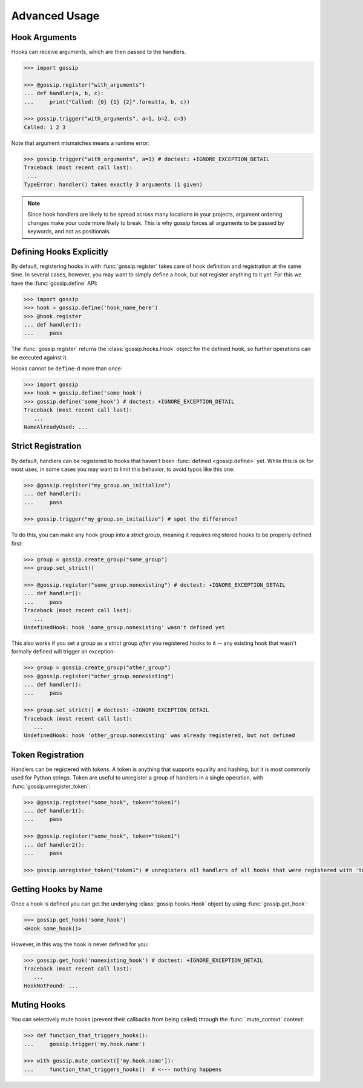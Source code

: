 Advanced Usage
==============

Hook Arguments
--------------

Hooks can receive arguments, which are then passed to the handlers. 

.. code-block:: python
   
		>>> import gossip

		>>> @gossip.register("with_arguments")
		... def handler(a, b, c):
		...     print("Called: {0} {1} {2}".format(a, b, c))
		
		>>> gossip.trigger("with_arguments", a=1, b=2, c=3)
		Called: 1 2 3

Note that argument mismatches means a runtime error:

.. code-block:: python
		
		>>> gossip.trigger("with_arguments", a=1) # doctest: +IGNORE_EXCEPTION_DETAIL
		Traceback (most recent call last):
		 ...
		TypeError: handler() takes exactly 3 arguments (1 given)

.. note::
   Since hook handlers are likely to be spread across many locations in your projects, argument ordering changes make your code more likely to break. This is why gossip forces all arguments to be passed by keywords, and not as positionals.



Defining Hooks Explicitly
-------------------------

By default, registering hooks in with :func:`gossip.register` takes care of hook definition and registration at the same time. In several cases, however, you may want to simply define a hook, but not register anything to it yet. For this we have the :func:`gossip.define` API:

.. code-block:: python

		>>> import gossip
		>>> hook = gossip.define('hook_name_here')
		>>> @hook.register
		... def handler():
		...     pass

The :func:`gossip.register` returns the :class:`gossip.hooks.Hook` object for the defined hook, so further operations can be executed against it.

Hooks cannot be ``define``-d more than once:

.. code-block:: python

		>>> import gossip
		>>> hook = gossip.define('some_hook')
		>>> gossip.define('some_hook') # doctest: +IGNORE_EXCEPTION_DETAIL
		Traceback (most recent call last):
		   ...
		NameAlreadyUsed: ...

Strict Registration
-------------------

By default, handlers can be registered to hooks that haven't been :func:`defined <gossip.define>` yet. While this is ok for most uses, in some cases you may want to limit this behavior, to avoid typos like this one:

.. code-block:: python

		>>> @gossip.register("my_group.on_initialize")
		... def handler():
		...     pass

		>>> gossip.trigger("my_group.on_initailize") # spot the difference?

To do this, you can make any hook group into a *strict group*, meaning it requires registered hooks to be properly defined first:

.. code-block:: python

		>>> group = gossip.create_group("some_group")
		>>> group.set_strict()

		>>> @gossip.register("some_group.nonexisting") # doctest: +IGNORE_EXCEPTION_DETAIL
		... def handler():
		...     pass
		Traceback (most recent call last):
		   ...
		UndefinedHook: hook 'some_group.nonexisting' wasn't defined yet

This also works if you set a group as a strict group *after* you registered hooks to it -- any existing hook that wasn't formally defined will trigger an exception:

.. code-block:: python

		>>> group = gossip.create_group("other_group")
		>>> @gossip.register("other_group.nonexisting")
		... def handler():
		...     pass

		>>> group.set_strict() # doctest: +IGNORE_EXCEPTION_DETAIL
		Traceback (most recent call last):
		   ...
		UndefinedHook: hook 'other_group.nonexisting' was already registered, but not defined
		

Token Registration
------------------

Handlers can be registered with *tokens*. A token is anything that supports equality and hashing, but it is most commonly used for Python strings. Token are useful to unregister a group of handlers in a single operation, with :func:`gossip.unregister_token`:

.. code-block:: python

		>>> @gossip.register("some_hook", token="token1")
		... def handler1():
		...     pass

		>>> @gossip.register("some_hook", token="token1")
		... def handler2():
		...     pass

		>>> gossip.unregister_token("token1") # unregisters all handlers of all hooks that were registered with 'token1'




Getting Hooks by Name
---------------------

Once a hook is defined you can get the underlying :class:`gossip.hooks.Hook` object by using :func:`gossip.get_hook`:

.. code-block:: python

		>>> gossip.get_hook('some_hook')
		<Hook some_hook()>

However, in this way the hook is never defined for you:

.. code-block:: python

		>>> gossip.get_hook('nonexisting_hook') # doctest: +IGNORE_EXCEPTION_DETAIL
		Traceback (most recent call last):
		   ...
		HookNotFound: ...
		

Muting Hooks
------------

You can selectively mute hooks (prevent their callbacks from being called) through the :func:`.mute_context` context:

.. code-block:: python

		>>> def function_that_triggers_hooks():
		...     gossip.trigger('my.hook.name')

		>>> with gossip.mute_context(['my.hook.name']):
		...     function_that_triggers_hooks()  # <--- nothing happens
